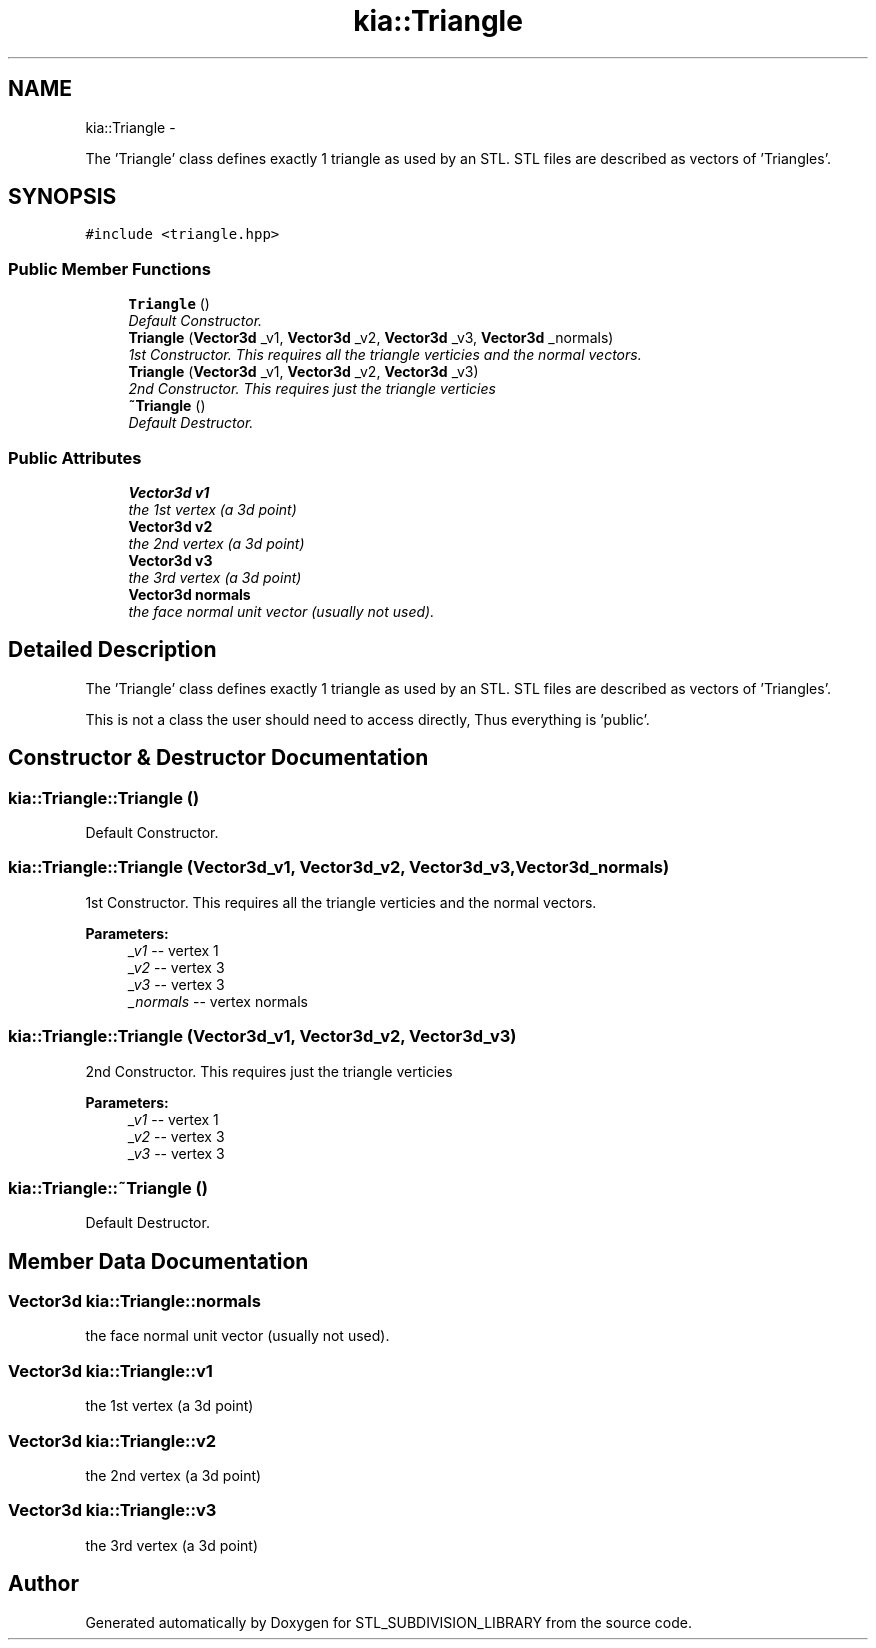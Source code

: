 .TH "kia::Triangle" 3 "Fri Jan 6 2017" "STL_SUBDIVISION_LIBRARY" \" -*- nroff -*-
.ad l
.nh
.SH NAME
kia::Triangle \- 
.PP
The 'Triangle' class defines exactly 1 triangle as used by an STL\&. STL files are described as vectors of 'Triangles'\&.  

.SH SYNOPSIS
.br
.PP
.PP
\fC#include <triangle\&.hpp>\fP
.SS "Public Member Functions"

.in +1c
.ti -1c
.RI "\fBTriangle\fP ()"
.br
.RI "\fIDefault Constructor\&. \fP"
.ti -1c
.RI "\fBTriangle\fP (\fBVector3d\fP _v1, \fBVector3d\fP _v2, \fBVector3d\fP _v3, \fBVector3d\fP _normals)"
.br
.RI "\fI1st Constructor\&. This requires all the triangle verticies and the normal vectors\&. \fP"
.ti -1c
.RI "\fBTriangle\fP (\fBVector3d\fP _v1, \fBVector3d\fP _v2, \fBVector3d\fP _v3)"
.br
.RI "\fI2nd Constructor\&. This requires just the triangle verticies \fP"
.ti -1c
.RI "\fB~Triangle\fP ()"
.br
.RI "\fIDefault Destructor\&. \fP"
.in -1c
.SS "Public Attributes"

.in +1c
.ti -1c
.RI "\fBVector3d\fP \fBv1\fP"
.br
.RI "\fIthe 1st vertex (a 3d point) \fP"
.ti -1c
.RI "\fBVector3d\fP \fBv2\fP"
.br
.RI "\fIthe 2nd vertex (a 3d point) \fP"
.ti -1c
.RI "\fBVector3d\fP \fBv3\fP"
.br
.RI "\fIthe 3rd vertex (a 3d point) \fP"
.ti -1c
.RI "\fBVector3d\fP \fBnormals\fP"
.br
.RI "\fIthe face normal unit vector (usually not used)\&. \fP"
.in -1c
.SH "Detailed Description"
.PP 
The 'Triangle' class defines exactly 1 triangle as used by an STL\&. STL files are described as vectors of 'Triangles'\&. 

This is not a class the user should need to access directly, Thus everything is 'public'\&. 
.SH "Constructor & Destructor Documentation"
.PP 
.SS "kia::Triangle::Triangle ()"

.PP
Default Constructor\&. 
.PP
 
.SS "kia::Triangle::Triangle (\fBVector3d\fP_v1, \fBVector3d\fP_v2, \fBVector3d\fP_v3, \fBVector3d\fP_normals)"

.PP
1st Constructor\&. This requires all the triangle verticies and the normal vectors\&. 
.PP
 
.PP
\fBParameters:\fP
.RS 4
\fI_v1\fP -- vertex 1 
.br
\fI_v2\fP -- vertex 3 
.br
\fI_v3\fP -- vertex 3 
.br
\fI_normals\fP -- vertex normals 
.RE
.PP

.SS "kia::Triangle::Triangle (\fBVector3d\fP_v1, \fBVector3d\fP_v2, \fBVector3d\fP_v3)"

.PP
2nd Constructor\&. This requires just the triangle verticies 
.PP
 
.PP
\fBParameters:\fP
.RS 4
\fI_v1\fP -- vertex 1 
.br
\fI_v2\fP -- vertex 3 
.br
\fI_v3\fP -- vertex 3 
.RE
.PP

.SS "kia::Triangle::~Triangle ()"

.PP
Default Destructor\&. 
.PP
 
.SH "Member Data Documentation"
.PP 
.SS "\fBVector3d\fP kia::Triangle::normals"

.PP
the face normal unit vector (usually not used)\&. 
.SS "\fBVector3d\fP kia::Triangle::v1"

.PP
the 1st vertex (a 3d point) 
.SS "\fBVector3d\fP kia::Triangle::v2"

.PP
the 2nd vertex (a 3d point) 
.SS "\fBVector3d\fP kia::Triangle::v3"

.PP
the 3rd vertex (a 3d point) 

.SH "Author"
.PP 
Generated automatically by Doxygen for STL_SUBDIVISION_LIBRARY from the source code\&.
